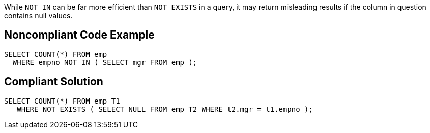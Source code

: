 While ``++NOT IN++`` can be far more efficient than ``++NOT EXISTS++`` in a query, it may return misleading results if the column in question contains null values.


== Noncompliant Code Example

[source,text]
----
SELECT COUNT(*) FROM emp 
  WHERE empno NOT IN ( SELECT mgr FROM emp );
----


== Compliant Solution

----
SELECT COUNT(*) FROM emp T1
   WHERE NOT EXISTS ( SELECT NULL FROM emp T2 WHERE t2.mgr = t1.empno );
----

